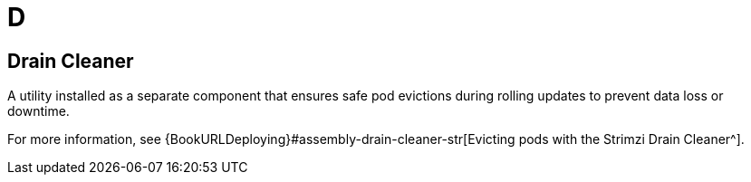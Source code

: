 :_mod-docs-content-type: REFERENCE

[role="_abstract"]
= D

== Drain Cleaner
[id="glossary-drain-cleaner_{context}"]
A utility installed as a separate component that ensures safe pod evictions during rolling updates to prevent data loss or downtime.

For more information, see {BookURLDeploying}#assembly-drain-cleaner-str[Evicting pods with the Strimzi Drain Cleaner^].